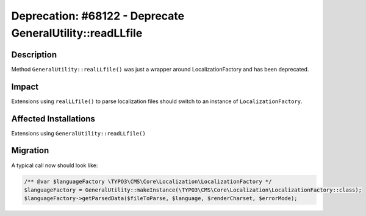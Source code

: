 ==========================================================
Deprecation: #68122 - Deprecate GeneralUtility::readLLfile
==========================================================

Description
===========

Method ``GeneralUtility::realLLfile()`` was just a wrapper around LocalizationFactory
and has been deprecated.


Impact
======

Extensions using ``realLLfile()`` to parse localization files should switch to
an instance of ``LocalizationFactory``.


Affected Installations
======================

Extensions using ``GeneralUtility::readLLfile()``


Migration
=========

A typical call now should look like:

.. code-block:: php

		/** @var $languageFactory \TYPO3\CMS\Core\Localization\LocalizationFactory */
		$languageFactory = GeneralUtility::makeInstance(\TYPO3\CMS\Core\Localization\LocalizationFactory::class);
		$languageFactory->getParsedData($fileToParse, $language, $renderCharset, $errorMode);
